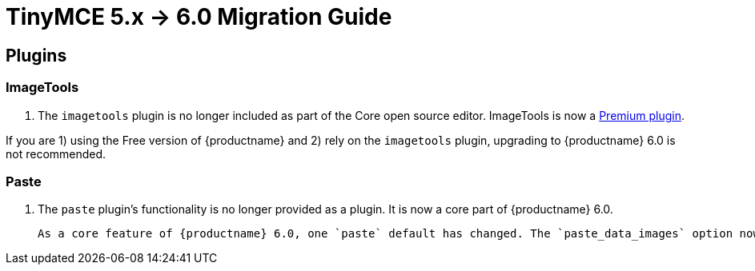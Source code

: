 = TinyMCE 5.x -> 6.0 Migration Guide

== Plugins

=== ImageTools

1. The `imagetools` plugin is no longer included as part of the Core open source editor. ImageTools is now a https://tiny.cloud/tinymce/features/#productivity[Premium plugin].

If you are 1) using the Free version of {productname} and 2) rely on the `imagetools` plugin, upgrading to {productname} 6.0 is not recommended.

=== Paste

1. The `paste` plugin’s functionality is no longer provided as a plugin. It is now a core part of {productname} 6.0.

   As a core feature of {productname} 6.0, one `paste` default has changed. The `paste_data_images` option now defaults to `true`. When `paste` was a plugin, this option was, by default, set to `false`, which prevented images being pasted from the local machine.